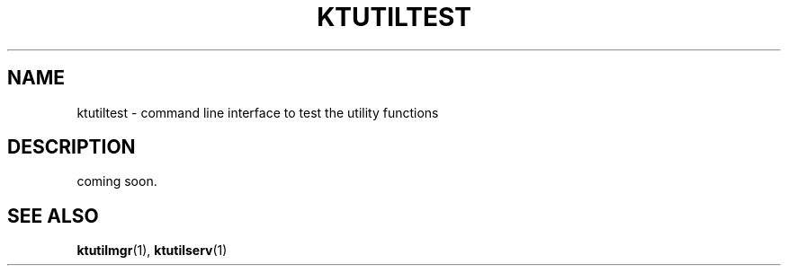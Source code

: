.TH "KTUTILTEST" 1 "2011-01-19" "Man Page" "Kyoto Tycoon"

.SH NAME
ktutiltest \- command line interface to test the utility functions

.SH DESCRIPTION
.PP
coming soon.

.SH SEE ALSO
.PP
.BR ktutilmgr (1),
.BR ktutilserv (1)
